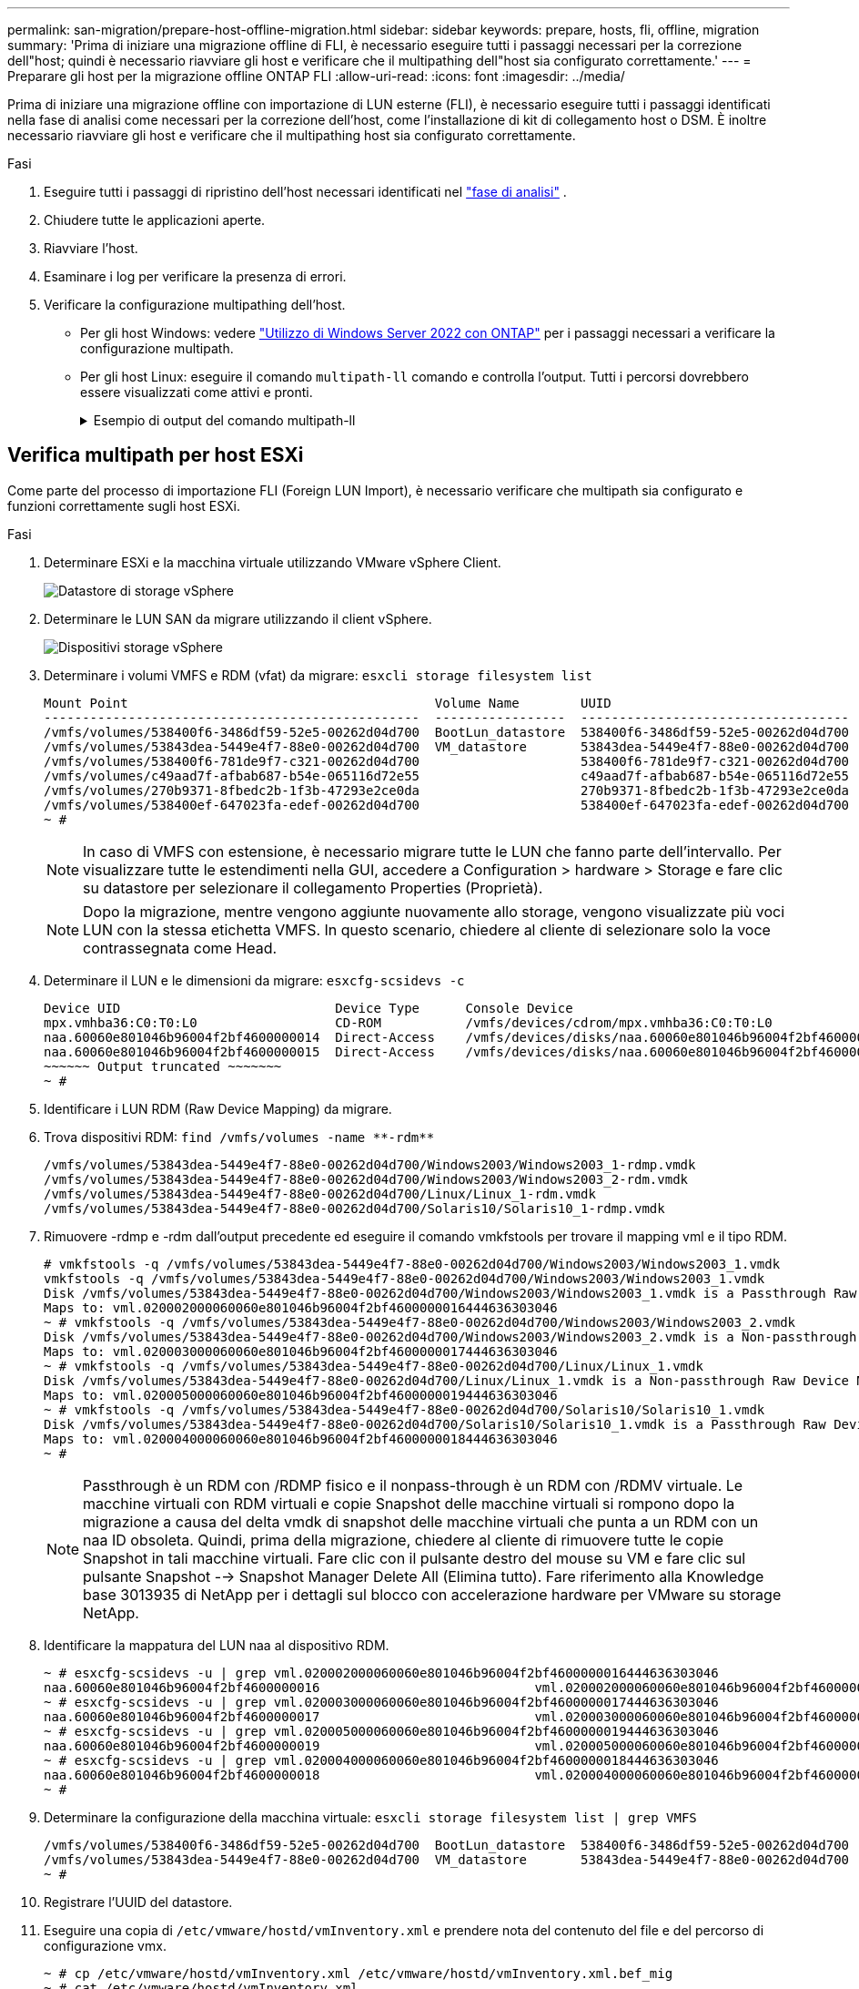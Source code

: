 ---
permalink: san-migration/prepare-host-offline-migration.html 
sidebar: sidebar 
keywords: prepare, hosts, fli, offline, migration 
summary: 'Prima di iniziare una migrazione offline di FLI, è necessario eseguire tutti i passaggi necessari per la correzione dell"host; quindi è necessario riavviare gli host e verificare che il multipathing dell"host sia configurato correttamente.' 
---
= Preparare gli host per la migrazione offline ONTAP FLI
:allow-uri-read: 
:icons: font
:imagesdir: ../media/


[role="lead"]
Prima di iniziare una migrazione offline con importazione di LUN esterne (FLI), è necessario eseguire tutti i passaggi identificati nella fase di analisi come necessari per la correzione dell'host, come l'installazione di kit di collegamento host o DSM. È inoltre necessario riavviare gli host e verificare che il multipathing host sia configurato correttamente.

.Fasi
. Eseguire tutti i passaggi di ripristino dell'host necessari identificati nel link:concept_migration_analyze_phase_workflow.html["fase di analisi"] .
. Chiudere tutte le applicazioni aperte.
. Riavviare l'host.
. Esaminare i log per verificare la presenza di errori.
. Verificare la configurazione multipathing dell'host.
+
** Per gli host Windows: vedere link:https://docs.netapp.com/us-en/ontap-sanhost/hu_windows_2022.html#multipathing["Utilizzo di Windows Server 2022 con ONTAP"] per i passaggi necessari a verificare la configurazione multipath.
** Per gli host Linux: eseguire il comando  `multipath-ll` comando e controlla l'output. Tutti i percorsi dovrebbero essere visualizzati come attivi e pronti.
+
.Esempio di output del comando multipath-ll
[%collapsible]
====
mpath2 (360060e801046b96004f2bf4600000012) dm-6 HITACHI,DF600F

\_ round-robin 0 [prio=1][attivo] \_ 0:0:1:2 sdg 8:96 [attivo][pronto] \_ 1:0:1:2 sdo 8:224 [attivo][pronto] \_ round-robin 0 [prio=0][abilitato] \_ 0:0:0:2 sdc 8:32 [attivo][pronto] \_ 1:0:0:2 sdk 8:160 [attivo][pronto] mpath1 (360060e801046b96004f2bf4600000011) dm-5 HITACHI,DF600F

\_ round-robin 0 [prio=1][attivo] \_ 0:0:0:1 sdb 8:16 [attivo][pronto] \_ 1:0:0:1 sdj 8:144 [attivo][pronto] \_ round-robin 0 [prio=0][abilitato] \_ 0:0:1:1 sdf 8:80 [attivo][pronto] \_ 1:0:1:1 sdn 8:208 [attivo][pronto] mpath0 (360060e801046b96004f2bf4600000010) dm-0 HITACHI,DF600F

\_ round-robin 0 [prio=1][attivo] \_ 0:0:1:0 sde 8:64 [attivo][pronto] \_ 1:0:1:0 sdm 8:192 [attivo][pronto] \_ round-robin 0 [prio=0][abilitato] \_ 0:0:0:0 sda 8:0 [attivo][pronto] \_ 1:0:0:0 sdi 8:128 [attivo][pronto] mpath3 (360060e801046b96004f2bf4600000013) dm-7 HITACHI,DF600F

\_ round-robin 0 [prio=1][attivo] \_ 0:0:0:3 sdd 8:48 [attivo][pronto] \_ 1:0:0:3 sdl 8:176 [attivo][pronto] \_ round-robin 0 [prio=0][abilitato] \_ 0:0:1:3 sdh 8:112 [attivo][pronto] \_ 1:0:1:3 sdp 8:240 [attivo][pronto] [root@dm-rx200s6-22 ~]#

====






== Verifica multipath per host ESXi

Come parte del processo di importazione FLI (Foreign LUN Import), è necessario verificare che multipath sia configurato e funzioni correttamente sugli host ESXi.

.Fasi
. Determinare ESXi e la macchina virtuale utilizzando VMware vSphere Client.
+
image::../media/esxi_host_1.png[Datastore di storage vSphere]

. Determinare le LUN SAN da migrare utilizzando il client vSphere.
+
image::../media/esxi_host_2.png[Dispositivi storage vSphere]

. Determinare i volumi VMFS e RDM (vfat) da migrare: `esxcli storage filesystem list`
+
[listing]
----
Mount Point                                        Volume Name        UUID                                 Mounted  Type           Size         Free
-------------------------------------------------  -----------------  -----------------------------------  -------  ------  -----------  -----------
/vmfs/volumes/538400f6-3486df59-52e5-00262d04d700  BootLun_datastore  538400f6-3486df59-52e5-00262d04d700     true  VMFS-5  13421772800  12486443008
/vmfs/volumes/53843dea-5449e4f7-88e0-00262d04d700  VM_datastore       53843dea-5449e4f7-88e0-00262d04d700     true  VMFS-5  42681237504   6208618496
/vmfs/volumes/538400f6-781de9f7-c321-00262d04d700                     538400f6-781de9f7-c321-00262d04d700     true  vfat     4293591040   4269670400
/vmfs/volumes/c49aad7f-afbab687-b54e-065116d72e55                     c49aad7f-afbab687-b54e-065116d72e55     true  vfat      261853184     77844480
/vmfs/volumes/270b9371-8fbedc2b-1f3b-47293e2ce0da                     270b9371-8fbedc2b-1f3b-47293e2ce0da     true  vfat      261853184    261844992
/vmfs/volumes/538400ef-647023fa-edef-00262d04d700                     538400ef-647023fa-edef-00262d04d700     true  vfat      299712512     99147776
~ #
----
+
[NOTE]
====
In caso di VMFS con estensione, è necessario migrare tutte le LUN che fanno parte dell'intervallo. Per visualizzare tutte le estendimenti nella GUI, accedere a Configuration > hardware > Storage e fare clic su datastore per selezionare il collegamento Properties (Proprietà).

====
+
[NOTE]
====
Dopo la migrazione, mentre vengono aggiunte nuovamente allo storage, vengono visualizzate più voci LUN con la stessa etichetta VMFS. In questo scenario, chiedere al cliente di selezionare solo la voce contrassegnata come Head.

====
. Determinare il LUN e le dimensioni da migrare: `esxcfg-scsidevs -c`
+
[listing]
----
Device UID                            Device Type      Console Device                                            Size      Multipath PluginDisplay Name
mpx.vmhba36:C0:T0:L0                  CD-ROM           /vmfs/devices/cdrom/mpx.vmhba36:C0:T0:L0                  0MB       NMP     Local Optiarc CD-ROM (mpx.vmhba36:C0:T0:L0)
naa.60060e801046b96004f2bf4600000014  Direct-Access    /vmfs/devices/disks/naa.60060e801046b96004f2bf4600000014  20480MB   NMP     HITACHI Fibre Channel Disk (naa.60060e801046b96004f2bf4600000014)
naa.60060e801046b96004f2bf4600000015  Direct-Access    /vmfs/devices/disks/naa.60060e801046b96004f2bf4600000015  40960MB   NMP     HITACHI Fibre Channel Disk (naa.60060e801046b96004f2bf4600000015)
~~~~~~ Output truncated ~~~~~~~
~ #
----
. Identificare i LUN RDM (Raw Device Mapping) da migrare.
. Trova dispositivi RDM: `+find /vmfs/volumes -name **-rdm**+`
+
[listing]
----
/vmfs/volumes/53843dea-5449e4f7-88e0-00262d04d700/Windows2003/Windows2003_1-rdmp.vmdk
/vmfs/volumes/53843dea-5449e4f7-88e0-00262d04d700/Windows2003/Windows2003_2-rdm.vmdk
/vmfs/volumes/53843dea-5449e4f7-88e0-00262d04d700/Linux/Linux_1-rdm.vmdk
/vmfs/volumes/53843dea-5449e4f7-88e0-00262d04d700/Solaris10/Solaris10_1-rdmp.vmdk
----
. Rimuovere -rdmp e -rdm dall'output precedente ed eseguire il comando vmkfstools per trovare il mapping vml e il tipo RDM.
+
[listing]
----
# vmkfstools -q /vmfs/volumes/53843dea-5449e4f7-88e0-00262d04d700/Windows2003/Windows2003_1.vmdk
vmkfstools -q /vmfs/volumes/53843dea-5449e4f7-88e0-00262d04d700/Windows2003/Windows2003_1.vmdk
Disk /vmfs/volumes/53843dea-5449e4f7-88e0-00262d04d700/Windows2003/Windows2003_1.vmdk is a Passthrough Raw Device Mapping
Maps to: vml.020002000060060e801046b96004f2bf4600000016444636303046
~ # vmkfstools -q /vmfs/volumes/53843dea-5449e4f7-88e0-00262d04d700/Windows2003/Windows2003_2.vmdk
Disk /vmfs/volumes/53843dea-5449e4f7-88e0-00262d04d700/Windows2003/Windows2003_2.vmdk is a Non-passthrough Raw Device Mapping
Maps to: vml.020003000060060e801046b96004f2bf4600000017444636303046
~ # vmkfstools -q /vmfs/volumes/53843dea-5449e4f7-88e0-00262d04d700/Linux/Linux_1.vmdk
Disk /vmfs/volumes/53843dea-5449e4f7-88e0-00262d04d700/Linux/Linux_1.vmdk is a Non-passthrough Raw Device Mapping
Maps to: vml.020005000060060e801046b96004f2bf4600000019444636303046
~ # vmkfstools -q /vmfs/volumes/53843dea-5449e4f7-88e0-00262d04d700/Solaris10/Solaris10_1.vmdk
Disk /vmfs/volumes/53843dea-5449e4f7-88e0-00262d04d700/Solaris10/Solaris10_1.vmdk is a Passthrough Raw Device Mapping
Maps to: vml.020004000060060e801046b96004f2bf4600000018444636303046
~ #
----
+
[NOTE]
====
Passthrough è un RDM con /RDMP fisico e il nonpass-through è un RDM con /RDMV virtuale. Le macchine virtuali con RDM virtuali e copie Snapshot delle macchine virtuali si rompono dopo la migrazione a causa del delta vmdk di snapshot delle macchine virtuali che punta a un RDM con un naa ID obsoleta. Quindi, prima della migrazione, chiedere al cliente di rimuovere tutte le copie Snapshot in tali macchine virtuali. Fare clic con il pulsante destro del mouse su VM e fare clic sul pulsante Snapshot --> Snapshot Manager Delete All (Elimina tutto). Fare riferimento alla Knowledge base 3013935 di NetApp per i dettagli sul blocco con accelerazione hardware per VMware su storage NetApp.

====
. Identificare la mappatura del LUN naa al dispositivo RDM.
+
[listing]
----
~ # esxcfg-scsidevs -u | grep vml.020002000060060e801046b96004f2bf4600000016444636303046
naa.60060e801046b96004f2bf4600000016                            vml.020002000060060e801046b96004f2bf4600000016444636303046
~ # esxcfg-scsidevs -u | grep vml.020003000060060e801046b96004f2bf4600000017444636303046
naa.60060e801046b96004f2bf4600000017                            vml.020003000060060e801046b96004f2bf4600000017444636303046
~ # esxcfg-scsidevs -u | grep vml.020005000060060e801046b96004f2bf4600000019444636303046
naa.60060e801046b96004f2bf4600000019                            vml.020005000060060e801046b96004f2bf4600000019444636303046
~ # esxcfg-scsidevs -u | grep vml.020004000060060e801046b96004f2bf4600000018444636303046
naa.60060e801046b96004f2bf4600000018                            vml.020004000060060e801046b96004f2bf4600000018444636303046
~ #
----
. Determinare la configurazione della macchina virtuale: `esxcli storage filesystem list | grep VMFS`
+
[listing]
----
/vmfs/volumes/538400f6-3486df59-52e5-00262d04d700  BootLun_datastore  538400f6-3486df59-52e5-00262d04d700     true  VMFS-5  13421772800  12486443008
/vmfs/volumes/53843dea-5449e4f7-88e0-00262d04d700  VM_datastore       53843dea-5449e4f7-88e0-00262d04d700     true  VMFS-5  42681237504   6208618496
~ #
----
. Registrare l'UUID del datastore.
. Eseguire una copia di `/etc/vmware/hostd/vmInventory.xml` e prendere nota del contenuto del file e del percorso di configurazione vmx.
+
[listing]
----
~ # cp /etc/vmware/hostd/vmInventory.xml /etc/vmware/hostd/vmInventory.xml.bef_mig
~ # cat /etc/vmware/hostd/vmInventory.xml
<ConfigRoot>
  <ConfigEntry id="0001">
    <objID>2</objID>
    <vmxCfgPath>/vmfs/volumes/53843dea-5449e4f7-88e0-00262d04d700/Windows2003/Windows2003.vmx</vmxCfgPath>
  </ConfigEntry>
  <ConfigEntry id="0004">
    <objID>5</objID>
    <vmxCfgPath>/vmfs/volumes/53843dea-5449e4f7-88e0-00262d04d700/Linux/Linux.vmx</vmxCfgPath>
  </ConfigEntry>
  <ConfigEntry id="0005">
    <objID>6</objID>
    <vmxCfgPath>/vmfs/volumes/53843dea-5449e4f7-88e0-00262d04d700/Solaris10/Solaris10.vmx</vmxCfgPath>
  </ConfigEntry>
</ConfigRoot>
----
. Identificare i dischi rigidi della macchina virtuale.
+
Queste informazioni sono necessarie dopo la migrazione per aggiungere i dispositivi RDM rimossi in ordine.

+
[listing]
----
~ # grep fileName /vmfs/volumes/53843dea-5449e4f7-88e0-00262d04d700/Windows2003/Windows2003.vmx
scsi0:0.fileName = "Windows2003.vmdk"
scsi0:1.fileName = "Windows2003_1.vmdk"
scsi0:2.fileName = "Windows2003_2.vmdk"
~ # grep fileName /vmfs/volumes/53843dea-5449e4f7-88e0-00262d04d700/Linux/Linux.vmx
scsi0:0.fileName = "Linux.vmdk"
scsi0:1.fileName = "Linux_1.vmdk"
~ # grep fileName /vmfs/volumes/53843dea-5449e4f7-88e0-00262d04d700/Solaris10/Solaris10.vmx
scsi0:0.fileName = "Solaris10.vmdk"
scsi0:1.fileName = "Solaris10_1.vmdk"
~ #
----
. Determinare il dispositivo RDM, la mappatura delle macchine virtuali e la modalità di compatibilità.
. Utilizzando le informazioni precedenti, prendere nota della mappatura RDM al dispositivo, alla macchina virtuale, alla modalità di compatibilità e all'ordine.
+
Queste informazioni saranno necessarie in seguito, quando si aggiungono dispositivi RDM alla macchina virtuale.

+
[listing]
----
Virtual Machine -> Hardware -> NAA -> Compatibility mode
Windows2003 VM -> scsi0:1.fileName = "Windows2003_1.vmdk" -> naa.60060e801046b96004f2bf4600000016
-> RDM Physical
Windows2003 VM -> scsi0:2.fileName = "Windows2003_2.vmdk" -> naa.60060e801046b96004f2bf4600000017
-> RDM Virtual
Linux VM -> scsi0:1.fileName = “Linux_1.vmdk” -> naa.60060e801046b96004f2bf4600000019 -> RDM Virtual
Solaris10 VM -> scsi0:1.fileName = “Solaris10_1.vmdk” -> naa.60060e801046b96004f2bf4600000018 -> RDM Physical
----
. Determinare la configurazione multipath.
. Ottenere le impostazioni multipath per lo storage nel client vSphere:
+
.. Selezionare un host ESX o ESXi in vSphere Client e fare clic sulla scheda Configuration (Configurazione).
.. Fare clic su *Storage*.
.. Selezionare un datastore o un LUN mappato.
.. Fare clic su *Proprietà*.
.. Nella finestra di dialogo Proprietà, selezionare l'estensione desiderata, se necessario.
.. Fare clic su *dispositivo estensione* > *Gestisci percorsi* e ottenere i percorsi nella finestra di dialogo Gestisci percorso.
+
image::../media/esxi_host_3.png[Percorsi dei dispositivi di storage vSphere]



. Ottenere informazioni sul multipathing LUN dalla riga di comando dell'host ESXi:
+
.. Accedere alla console host di ESXi.
.. Correre  `esxcli storage nmp device list` per ottenere informazioni multipath.
+
[listing]
----
# esxcli storage nmp device list
naa.60060e801046b96004f2bf4600000014
   Device Display Name: HITACHI Fibre Channel Disk (naa.60060e801046b96004f2bf4600000014)
   Storage Array Type: VMW_SATP_DEFAULT_AA
   Storage Array Type Device Config: SATP VMW_SATP_DEFAULT_AA does not support device configuration.
   Path Selection Policy: VMW_PSP_RR
   Path Selection Policy Device Config: {policy=rr,iops=1000,bytes=10485760,useANO=0; lastPathIndex=3: NumIOsPending=0,numBytesPending=0}
   Path Selection Policy Device Custom Config:
   Working Paths: vmhba2:C0:T1:L0, vmhba2:C0:T0:L0, vmhba1:C0:T1:L0, vmhba1:C0:T0:L0
   Is Local SAS Device: false
   Is Boot USB Device: false

naa.60060e801046b96004f2bf4600000015
   Device Display Name: HITACHI Fibre Channel Disk (naa.60060e801046b96004f2bf4600000015)
   Storage Array Type: VMW_SATP_DEFAULT_AA
   Storage Array Type Device Config: SATP VMW_SATP_DEFAULT_AA does not support device configuration.
   Path Selection Policy: VMW_PSP_RR
   Path Selection Policy Device Config: {policy=rr,iops=1000,bytes=10485760,useANO=0; lastPathIndex=0: NumIOsPending=0,numBytesPending=0}
   Path Selection Policy Device Custom Config:
   Working Paths: vmhba2:C0:T1:L1, vmhba2:C0:T0:L1, vmhba1:C0:T1:L1, vmhba1:C0:T0:L1
   Is Local SAS Device: false
   Is Boot USB Device: false

naa.60060e801046b96004f2bf4600000016
   Device Display Name: HITACHI Fibre Channel Disk (naa.60060e801046b96004f2bf4600000016)
   Storage Array Type: VMW_SATP_DEFAULT_AA
   Storage Array Type Device Config: SATP VMW_SATP_DEFAULT_AA does not support device configuration.
   Path Selection Policy: VMW_PSP_RR
   Path Selection Policy Device Config: {policy=rr,iops=1000,bytes=10485760,useANO=0; lastPathIndex=1: NumIOsPending=0,numBytesPending=0}
   Path Selection Policy Device Custom Config:
   Working Paths: vmhba2:C0:T1:L2, vmhba2:C0:T0:L2, vmhba1:C0:T1:L2, vmhba1:C0:T0:L2
   Is Local SAS Device: false
   Is Boot USB Device: false

naa.60060e801046b96004f2bf4600000017
   Device Display Name: HITACHI Fibre Channel Disk (naa.60060e801046b96004f2bf4600000017)
   Storage Array Type: VMW_SATP_DEFAULT_AA
   Storage Array Type Device Config: SATP VMW_SATP_DEFAULT_AA does not support device configuration.
   Path Selection Policy: VMW_PSP_RR
   Path Selection Policy Device Config: {policy=rr,iops=1000,bytes=10485760,useANO=0; lastPathIndex=1: NumIOsPending=0,numBytesPending=0}
   Path Selection Policy Device Custom Config:
   Working Paths: vmhba2:C0:T1:L3, vmhba2:C0:T0:L3, vmhba1:C0:T1:L3, vmhba1:C0:T0:L3
   Is Local SAS Device: false
   Is Boot USB Device: false

naa.60060e801046b96004f2bf4600000018
   Device Display Name: HITACHI Fibre Channel Disk (naa.60060e801046b96004f2bf4600000018)
   Storage Array Type: VMW_SATP_DEFAULT_AA
   Storage Array Type Device Config: SATP VMW_SATP_DEFAULT_AA does not support device configuration.
   Path Selection Policy: VMW_PSP_RR
   Path Selection Policy Device Config: {policy=rr,iops=1000,bytes=10485760,useANO=0; lastPathIndex=1: NumIOsPending=0,numBytesPending=0}
   Path Selection Policy Device Custom Config:
   Working Paths: vmhba2:C0:T1:L4, vmhba2:C0:T0:L4, vmhba1:C0:T1:L4, vmhba1:C0:T0:L4
   Is Local SAS Device: false
   Is Boot USB Device: false

naa.60060e801046b96004f2bf4600000019
   Device Display Name: HITACHI Fibre Channel Disk (naa.60060e801046b96004f2bf4600000019)
   Storage Array Type: VMW_SATP_DEFAULT_AA
   Storage Array Type Device Config: SATP VMW_SATP_DEFAULT_AA does not support device configuration.
   Path Selection Policy: VMW_PSP_RR
   Path Selection Policy Device Config: {policy=rr,iops=1000,bytes=10485760,useANO=0; lastPathIndex=1: NumIOsPending=0,numBytesPending=0}
   Path Selection Policy Device Custom Config:
   Working Paths: vmhba2:C0:T1:L5, vmhba2:C0:T0:L5, vmhba1:C0:T1:L5, vmhba1:C0:T0:L5
   Is Local SAS Device: false
   Is Boot USB Device: false
----




.Cosa succederà ora?
link:prepare-foreign-lun-offline.html["Preparare le LUN dell'array di archiviazione esterno per la migrazione offline FLI"] .
